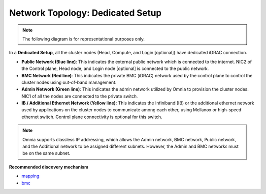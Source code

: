 Network Topology: Dedicated Setup
=================================

.. note:: The following diagram is for representational purposes only.

.. image:: ../../images/Dedicated_NT.png

In a **Dedicated Setup**, all the cluster nodes (Head, Compute, and Login [optional]) have dedicated iDRAC connection.

* **Public Network (Blue line)**: This indicates the external public network which is connected to the internet. NIC2 of the Control plane, Head node, and Login node [optional] is connected to the public network.

* **BMC Network (Red line)**: This indicates the private BMC (iDRAC) network used by the control plane to control the cluster nodes using out-of-band management.

* **Admin Network (Green line)**: This indicates the admin network utilized by Omnia to provision the cluster nodes. NIC1 of all the nodes are connected to the private switch.

* **IB / Additional Ethernet Network (Yellow line)**: This indicates the Infiniband (IB) or the additional ethernet network used by applications on the cluster nodes to communicate among each other, using Mellanox or high-speed ethernet switch. Control plane connectivity is optional for this switch.

.. note:: Omnia supports classless IP addressing, which allows the Admin network, BMC network, Public network, and the Additional network to be assigned different subnets. However, the Admin and BMC networks must be on the same subnet.

**Recommended discovery mechanism**

* `mapping <../../OmniaInstallGuide/Ubuntu/Provision/DiscoveryMechanisms/mappingfile.html>`_
* `bmc <../../OmniaInstallGuide/Ubuntu/Provision/DiscoveryMechanisms/bmc.html>`_

